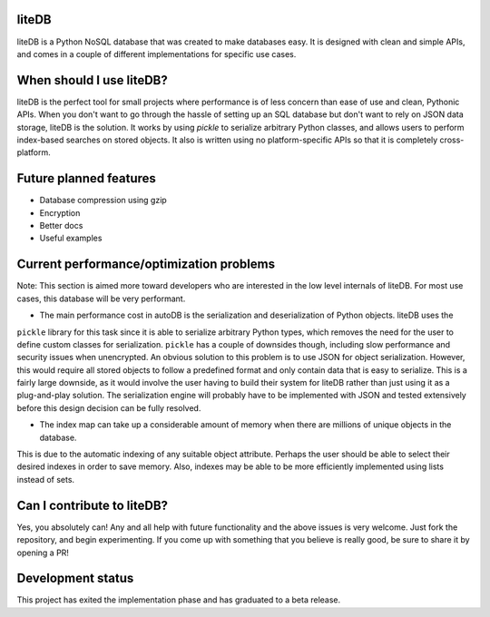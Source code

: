 liteDB
======

.. image:: https://travis-ci.org/JonathanVusich/litedb.svg?branch=master&kill_cache=1
   :target: https://travis-ci.org/JonathanVusich/litedb
   :alt: Build Status

.. image:: https://coveralls.io/repos/github/JonathanVusich/litedb/badge.svg?branch=master
   :target: https://coveralls.io/github/JonathanVusich/litedb?branch=master
   :alt: Coverage

liteDB is a Python NoSQL database that was created to make databases easy. It is designed with clean and simple APIs, and comes in a couple of different implementations for specific use cases.

When should I use liteDB?
=========================

liteDB is the perfect tool for small projects where performance is of less concern than ease of use and clean, Pythonic APIs. 
When you don't want to go through the hassle of setting up an SQL database but don't want to rely on JSON data storage, liteDB is the solution. It works by using `pickle` to serialize arbitrary Python classes, and allows users to perform index-based searches on stored objects. It also is written using no platform-specific APIs so that it is completely cross-platform.

Future planned features
=======================

- Database compression using gzip
- Encryption
- Better docs
- Useful examples

Current performance/optimization problems
=========================================
Note: This section is aimed more toward developers who are interested in the low level internals of
liteDB. For most use cases, this database will be very performant.

- The main performance cost in autoDB is the serialization and deserialization of Python objects. liteDB uses the
``pickle`` library for this task since it is able to serialize arbitrary Python types, which removes the need for the
user to define custom classes for serialization. ``pickle`` has a couple of downsides though, including slow performance
and security issues when unencrypted. An obvious solution to this problem is to use JSON for object serialization.
However, this would require all stored objects to follow a predefined format and only contain data that is easy to
serialize. This is a fairly large downside, as it would involve the user having to build their system for liteDB rather
than just using it as a plug-and-play solution. The serialization engine will probably have to be implemented with JSON
and tested extensively before this design decision can be fully resolved.

- The index map can take up a considerable amount of memory when there are millions of unique objects in the database.
This is due to the automatic indexing of any suitable object attribute. Perhaps the user should be able to select their
desired indexes in order to save memory. Also, indexes may be able to be more efficiently implemented using lists
instead of sets.

Can I contribute to liteDB?
===========================
Yes, you absolutely can! Any and all help with future functionality and the above issues is very welcome.
Just fork the repository, and begin experimenting. If you come up with something that you believe is really good,
be sure to share it by opening a PR!

Development status
==================
This project has exited the implementation phase and has graduated to a beta release.
